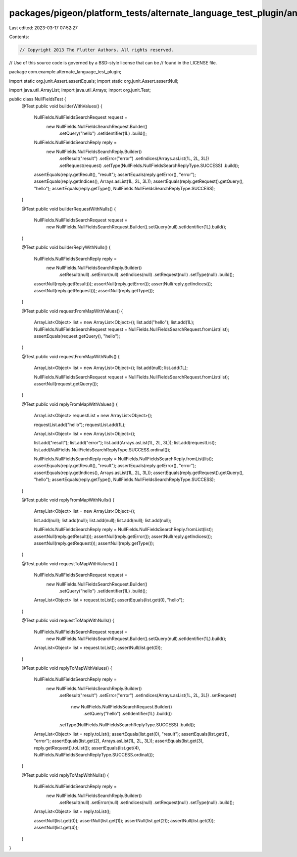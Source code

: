 packages/pigeon/platform_tests/alternate_language_test_plugin/android/src/test/java/com/example/alternate_language_test_plugin/NullFieldsTest.java
==================================================================================================================================================

Last edited: 2023-03-17 07:52:27

Contents:

.. code-block:: java

    // Copyright 2013 The Flutter Authors. All rights reserved.
// Use of this source code is governed by a BSD-style license that can be
// found in the LICENSE file.

package com.example.alternate_language_test_plugin;

import static org.junit.Assert.assertEquals;
import static org.junit.Assert.assertNull;

import java.util.ArrayList;
import java.util.Arrays;
import org.junit.Test;

public class NullFieldsTest {
  @Test
  public void builderWithValues() {
    NullFields.NullFieldsSearchRequest request =
        new NullFields.NullFieldsSearchRequest.Builder()
            .setQuery("hello")
            .setIdentifier(1L)
            .build();

    NullFields.NullFieldsSearchReply reply =
        new NullFields.NullFieldsSearchReply.Builder()
            .setResult("result")
            .setError("error")
            .setIndices(Arrays.asList(1L, 2L, 3L))
            .setRequest(request)
            .setType(NullFields.NullFieldsSearchReplyType.SUCCESS)
            .build();

    assertEquals(reply.getResult(), "result");
    assertEquals(reply.getError(), "error");
    assertEquals(reply.getIndices(), Arrays.asList(1L, 2L, 3L));
    assertEquals(reply.getRequest().getQuery(), "hello");
    assertEquals(reply.getType(), NullFields.NullFieldsSearchReplyType.SUCCESS);
  }

  @Test
  public void builderRequestWithNulls() {
    NullFields.NullFieldsSearchRequest request =
        new NullFields.NullFieldsSearchRequest.Builder().setQuery(null).setIdentifier(1L).build();
  }

  @Test
  public void builderReplyWithNulls() {
    NullFields.NullFieldsSearchReply reply =
        new NullFields.NullFieldsSearchReply.Builder()
            .setResult(null)
            .setError(null)
            .setIndices(null)
            .setRequest(null)
            .setType(null)
            .build();

    assertNull(reply.getResult());
    assertNull(reply.getError());
    assertNull(reply.getIndices());
    assertNull(reply.getRequest());
    assertNull(reply.getType());
  }

  @Test
  public void requestFromMapWithValues() {
    ArrayList<Object> list = new ArrayList<Object>();
    list.add("hello");
    list.add(1L);
    NullFields.NullFieldsSearchRequest request = NullFields.NullFieldsSearchRequest.fromList(list);
    assertEquals(request.getQuery(), "hello");
  }

  @Test
  public void requestFromMapWithNulls() {
    ArrayList<Object> list = new ArrayList<Object>();
    list.add(null);
    list.add(1L);

    NullFields.NullFieldsSearchRequest request = NullFields.NullFieldsSearchRequest.fromList(list);
    assertNull(request.getQuery());
  }

  @Test
  public void replyFromMapWithValues() {
    ArrayList<Object> requestList = new ArrayList<Object>();

    requestList.add("hello");
    requestList.add(1L);

    ArrayList<Object> list = new ArrayList<Object>();

    list.add("result");
    list.add("error");
    list.add(Arrays.asList(1L, 2L, 3L));
    list.add(requestList);
    list.add(NullFields.NullFieldsSearchReplyType.SUCCESS.ordinal());

    NullFields.NullFieldsSearchReply reply = NullFields.NullFieldsSearchReply.fromList(list);
    assertEquals(reply.getResult(), "result");
    assertEquals(reply.getError(), "error");
    assertEquals(reply.getIndices(), Arrays.asList(1L, 2L, 3L));
    assertEquals(reply.getRequest().getQuery(), "hello");
    assertEquals(reply.getType(), NullFields.NullFieldsSearchReplyType.SUCCESS);
  }

  @Test
  public void replyFromMapWithNulls() {
    ArrayList<Object> list = new ArrayList<Object>();

    list.add(null);
    list.add(null);
    list.add(null);
    list.add(null);
    list.add(null);

    NullFields.NullFieldsSearchReply reply = NullFields.NullFieldsSearchReply.fromList(list);
    assertNull(reply.getResult());
    assertNull(reply.getError());
    assertNull(reply.getIndices());
    assertNull(reply.getRequest());
    assertNull(reply.getType());
  }

  @Test
  public void requestToMapWithValues() {
    NullFields.NullFieldsSearchRequest request =
        new NullFields.NullFieldsSearchRequest.Builder()
            .setQuery("hello")
            .setIdentifier(1L)
            .build();

    ArrayList<Object> list = request.toList();
    assertEquals(list.get(0), "hello");
  }

  @Test
  public void requestToMapWithNulls() {
    NullFields.NullFieldsSearchRequest request =
        new NullFields.NullFieldsSearchRequest.Builder().setQuery(null).setIdentifier(1L).build();

    ArrayList<Object> list = request.toList();
    assertNull(list.get(0));
  }

  @Test
  public void replyToMapWithValues() {
    NullFields.NullFieldsSearchReply reply =
        new NullFields.NullFieldsSearchReply.Builder()
            .setResult("result")
            .setError("error")
            .setIndices(Arrays.asList(1L, 2L, 3L))
            .setRequest(
                new NullFields.NullFieldsSearchRequest.Builder()
                    .setQuery("hello")
                    .setIdentifier(1L)
                    .build())
            .setType(NullFields.NullFieldsSearchReplyType.SUCCESS)
            .build();

    ArrayList<Object> list = reply.toList();
    assertEquals(list.get(0), "result");
    assertEquals(list.get(1), "error");
    assertEquals(list.get(2), Arrays.asList(1L, 2L, 3L));
    assertEquals(list.get(3), reply.getRequest().toList());
    assertEquals(list.get(4), NullFields.NullFieldsSearchReplyType.SUCCESS.ordinal());
  }

  @Test
  public void replyToMapWithNulls() {
    NullFields.NullFieldsSearchReply reply =
        new NullFields.NullFieldsSearchReply.Builder()
            .setResult(null)
            .setError(null)
            .setIndices(null)
            .setRequest(null)
            .setType(null)
            .build();

    ArrayList<Object> list = reply.toList();

    assertNull(list.get(0));
    assertNull(list.get(1));
    assertNull(list.get(2));
    assertNull(list.get(3));
    assertNull(list.get(4));
  }
}



